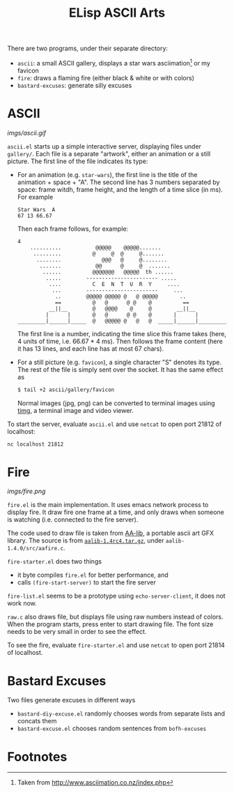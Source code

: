#+title: ELisp ASCII Arts

There are two programs, under their separate directory:
- =ascii=: a small ASCII gallery, displays a star wars asciimation[fn:1]
  or my favicon
- =fire=: draws a flaming fire (either black & white or with colors)
- =bastard-excuses=: generate silly excuses

* ASCII

[[imgs/ascii.gif]]

=ascii.el= starts up a simple interactive server, displaying files under
=gallery/=.  Each file is a separate "artwork", either an animation or a
still picture.  The first line of the file indicates its type:
- For an animation (e.g. =star-wars=), the first line is the title of
  the animation + space + "A".  The second line has 3 numbers separated
  by space: frame witdh, frame height, and the length of a time slice
  (in ms).  For example
  #+begin_src text
    Star Wars  A
    67 13 66.67
  #+end_src
  Then each frame follows, for example:
  #+begin_src text
    4
        ..........           @@@@@    @@@@@.......
         .........          @     @  @     @.......
          ........             @@@   @     @........
           .......           @@      @     @  .......
            ......          @@@@@@@   @@@@@  th ......
             .....        ----------------------- .....
              ....          C  E  N  T  U  R  Y     ....
               ...        -----------------------     ...
                ..        @@@@@ @@@@@ @   @ @@@@@       ..
                ==          @   @      @ @    @          ==
              __||__        @   @@@@    @     @        __||__
             |      |       @   @      @ @    @       |      |
    _________|______|_____  @   @@@@@ @   @   @  _____|______|_________
  #+end_src
  The first line is a number, indicating the time slice this frame takes
  (here, 4 units of time, i.e. 66.67 * 4 ms).  Then follows the frame
  content (here it has 13 lines, and each line has at most 67 chars).
- For a still picture (e.g. =favicon=), a single character "S" denotes
  its type.  The rest of the file is simply sent over the socket.  It
  has the same effect as
  #+begin_src bash
    $ tail +2 ascii/gallery/favicon
  #+end_src
  Normal images (jpg, png) can be converted to terminal images using
  [[https://github.com/hzeller/timg][timg]], a terminal image and video viewer.

To start the server, evaluate =ascii.el= and use =netcat= to open port
21812 of localhost:
#+begin_src bash
  nc localhost 21812
#+end_src

* Fire

[[imgs/fire.png]]

=fire.el= is the main implementation.  It uses emacs network process to
display fire.  It draw fire one frame at a time, and only draws when
someone is watching (i.e. connected to the fire server).

The code used to draw file is taken from [[http://aa-project.sourceforge.net/aalib/][AA-lib]], a portable ascii art
GFX library.  The source is from [[http://prdownloads.sourceforge.net/aa-project/aalib-1.4rc4.tar.gz][=aalib-1.4rc4.tar.gz=]], under
=aalib-1.4.0/src/aafire.c=.

=fire-starter.el= does two things
- it byte compiles =fire.el= for better performance, and
- calls =(fire-start-server)= to start the fire server

=fire-list.el= seems to be a prototype using =echo-server-client=, it
does not work now.

=raw.c= also draws file, but displays file using raw numbers instead of
colors.  When the program starts, press enter to start drawing file.
The font size needs to be very small in order to see the effect.

To see the fire, evaluate =fire-starter.el= and use =netcat= to open
port 21814 of localhost.

* Bastard Excuses

Two files generate excuses in different ways
- =bastard-diy-excuse.el= randomly chooses words from separate lists and
  concats them
- =bastard-excuse.el= chooses random sentences from =bofh-excuses=

* Footnotes

[fn:1] Taken from http://www.asciimation.co.nz/index.php
